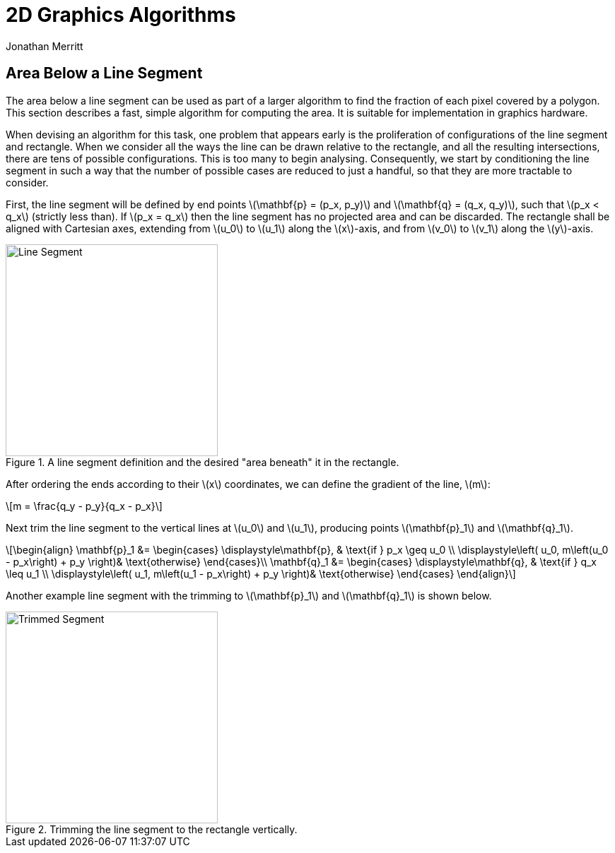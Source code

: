 = 2D Graphics Algorithms
Jonathan Merritt
:stem: latexmath

++++
<style>
  .imageblock > .title {
    text-align: inherit;
  }
</style>
++++

== Area Below a Line Segment

The area below a line segment can be used as part of a larger algorithm to find
the fraction of each pixel covered by a polygon. This section describes a fast,
simple algorithm for computing the area. It is suitable for implementation in
graphics hardware.

When devising an algorithm for this task, one problem that appears early is the
proliferation of configurations of the line segment and rectangle. When we
consider all the ways the line can be drawn relative to the rectangle, and all
the resulting intersections, there are tens of possible configurations. This is
too many to begin analysing. Consequently, we start by conditioning the line
segment in such a way that the number of possible cases are reduced to just a
handful, so that they are more tractable to consider.

First, the line segment will be defined by end points stem:[\mathbf{p} = (p_x,
p_y)] and stem:[\mathbf{q} = (q_x, q_y)], such that stem:[p_x < q_x] (strictly
less than). If stem:[p_x = q_x] then the line segment has no projected area and
can be discarded. The rectangle shall be aligned with Cartesian axes, extending
from stem:[u_0] to stem:[u_1] along the stem:[x]-axis, and from stem:[v_0] to
stem:[v_1] along the stem:[y]-axis.

[#line-seg-definition]
.A line segment definition and the desired "area beneath" it in the rectangle.
image::img/lineSegDefinition.svg[Line Segment,300,align="center"]

After ordering the ends according to their stem:[x] coordinates, we can define
the gradient of the line, stem:[m]:

[stem]
++++
m = \frac{q_y - p_y}{q_x - p_x}
++++

Next trim the line segment to the vertical lines at stem:[u_0] and stem:[u_1],
producing points stem:[\mathbf{p}_1] and stem:[\mathbf{q}_1].

[stem]
++++
\begin{align}
  \mathbf{p}_1 &=
    \begin{cases}
      \displaystyle\mathbf{p}, & \text{if } p_x \geq u_0 \\
      \displaystyle\left(
        u_0,
        m\left(u_0 - p_x\right) + p_y
      \right)& \text{otherwise}
    \end{cases}\\
  \mathbf{q}_1 &=
    \begin{cases}
      \displaystyle\mathbf{q}, & \text{if } q_x \leq u_1 \\
      \displaystyle\left(
        u_1,
        m\left(u_1 - p_x\right) + p_y
      \right)& \text{otherwise}
    \end{cases}
\end{align}
++++

Another example line segment with the trimming to stem:[\mathbf{p}_1] and
stem:[\mathbf{q}_1] is shown below.

[#pq-prime]
.Trimming the line segment to the rectangle vertically.
image::img/pqPrime.svg[Trimmed Segment,300,align="center"]
